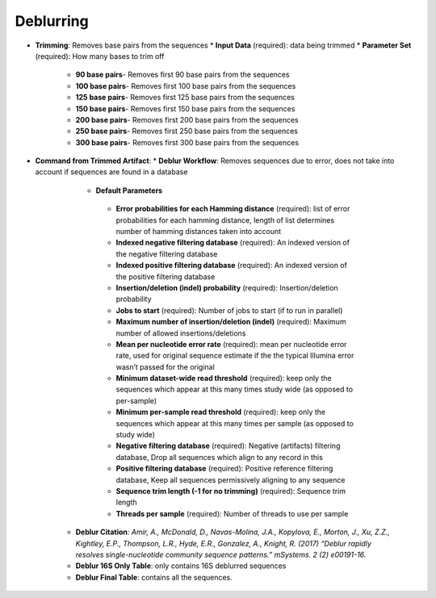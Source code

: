 Deblurring 
----------
* **Trimming**: Removes base pairs from the sequences
  * **Input Data** (required): data being trimmed
  * **Parameter Set** (required): How many bases to trim off
    * **90 base pairs**- Removes first 90 base pairs from the sequences
    * **100 base pairs**- Removes first 100 base pairs from the sequences
    * **125 base pairs**- Removes first 125 base pairs from the sequences
    * **150 base pairs**- Removes first 150 base pairs from the sequences
    * **200 base pairs**- Removes first 200 base pairs from the sequences
    * **250 base pairs**- Removes first 250 base pairs from the sequences
    * **300 base pairs**- Removes first 300 base pairs from the sequences
* **Command from Trimmed Artifact**:
  * **Deblur Workflow**: Removes sequences due to error, does not take into account if sequences are found in a database
    * **Default Parameters** 
     * **Error probabilities for each Hamming distance** (required): list of error probabilities for each hamming distance, length of list determines number of hamming distances taken into account
     * **Indexed negative filtering database** (required): An indexed version of the negative filtering database
     * **Indexed positive filtering database** (required): An indexed version of the positive filtering database
     * **Insertion/deletion (indel) probability** (required): Insertion/deletion probability
     * **Jobs to start** (required): Number of jobs to start (if to run in parallel)
     * **Maximum number of insertion/deletion (indel)** (required): Maximum number of allowed insertions/deletions
     * **Mean per nucleotide error rate** (required): mean per nucleotide error rate, used for original sequence estimate if the the typical Illumina error wasn’t passed for the original
     * **Minimum dataset-wide read threshold** (required): keep only the sequences which appear at this many times study wide (as opposed to per-sample)
     * **Minimum per-sample read threshold** (required): keep only the sequences which appear at this many times per sample (as opposed to study wide)
     * **Negative filtering database** (required): Negative (artifacts) filtering database, Drop all sequences which align to any record in this
     * **Positive filtering database** (required): Positive reference filtering database, Keep all sequences permissively aligning to any sequence
     * **Sequence trim length (-1 for no trimming)** (required): Sequence trim length
     * **Threads per sample** (required): Number of threads to use per sample
   * **Deblur Citation**: *Amir, A., McDonald, D., Navas-Molina, J.A., Kopylova, E., Morton, J., Xu, Z.Z., Kightley, E.P.,  Thompson, L.R., Hyde, E.R., Gonzalez, A., Knight, R. (2017) “Deblur rapidly resolves single-nucleotide community sequence patterns.” mSystems. 2 (2) e00191-16.*
   * **Deblur 16S Only Table**: only contains 16S deblurred sequences 
   * **Deblur Final Table**: contains all the sequences.

